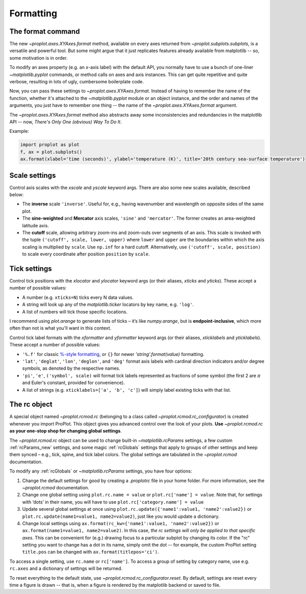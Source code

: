 Formatting
==========

The format command
------------------
The new `~proplot.axes.XYAxes.format` method, available on every axes returned from `~proplot.subplots.subplots`, is a versatile and powerful tool. But some might argue
that it just replicates features already available from matplotlib -- so, some motivation is in order.

To modify an axes property (e.g. an *x*-axis label) with the default API, you normally have to use a bunch of one-liner `~matplotlib.pyplot` commands, or method calls on axes and axis instances. This can get quite repetitive and quite verbose, resulting in lots of ugly, cumbersome boilerplate code.

Now, you can pass these settings to `~proplot.axes.XYAxes.format`. Instead of having to remember the name of the function, whether it's attached to the `~matplotlib.pyplot` module or an object instance, and the order and names of the arguments, you just have to remember one thing -- the name of the `~proplot.axes.XYAxes.format` argument.

The `~proplot.axes.XYAxes.format` method also abstracts away some inconsistencies and redundancies in the matplotlib API -- now, *There's Only One (obvious) Way To Do It*.

Example:

.. code-block:: python

   import proplot as plot
   f, ax = plot.subplots()
   ax.format(xlabel='time (seconds)', ylabel='temperature (K)', title='20th century sea-surface temperature')

Scale settings
--------------

Control axis scales with the `xscale` and `yscale` keyword args.
There are also some new scales available, described below:

-  The **inverse** scale ``'inverse'``. Useful for, e.g., having
   wavenumber and wavelength on opposite sides of the same plot.
-  The **sine-weighted** and **Mercator** axis scales, ``'sine'`` and
   ``'mercator'``. The former creates an area-weighted latitude axis.
-  The **cutoff** scale, allowing arbitrary
   zoom-ins and zoom-outs over segments of an axis. This scale is invoked
   with the tuple ``('cutoff', scale, lower, upper)`` where ``lower``
   and ``upper`` are the boundaries within which the axis scaling is
   multiplied by ``scale``. Use ``np.inf`` for a hard cutoff.
   Alternatively, use ``('cutoff', scale, position)`` to
   scale every coordinate after position ``position`` by ``scale``.

Tick settings
-------------

Control tick positions with the `xlocator` and `ylocator` keyword args (or their aliases, `xticks` and `yticks`). These accept a number of possible values:

*  A number (e.g. ``xticks=N``) ticks every N data values.
*  A string will look up any of the `matplotlib.ticker`
   locators by key name, e.g. ``'log'``.
*  A list of numbers will tick those specific locations.

I recommend using `plot.arange` to generate lists of ticks –
it’s like `numpy.arange`, but is **endpoint-inclusive**, which more often than
not is what you'll want in this context.

Control tick label formats with the `xformatter` and `yformatter` keyword args (or their aliases, `xticklabels` and `yticklabels`). These accept a number of possible values:

* ``'%.f'`` for classic `%-style formatting <https://pyformat.info/>`_, or ``{}`` for newer `'string'.format(value)` formatting.
* ``'lat'``, ``'deglat'``, ``'lon'``, ``'deglon'``, and ``'deg'``
  format axis labels with cardinal direction indicators and/or degree
  symbols, as denoted by the respective names.
* ``'pi'``, ``'e'``, ``('symbol', scale)`` will format tick labels represented as
  fractions of some symbol (the first 2 are :math:`\pi` and Euler's constant, provided for convenience).
* A list of strings (e.g. ``xticklabels=['a', 'b', 'c']``) will simply label existing ticks with that list.


The rc object
-------------
A special object named `~proplot.rcmod.rc` (belonging to a class called
`~proplot.rcmod.rc_configurator`) is created whenever you import ProPlot. This object
gives you advanced control over the look of your plots. **Use**
`~proplot.rcmod.rc` **as your one-stop shop for changing global settings**.

The `~proplot.rcmod.rc` object can be used to change built-in
`~matplotlib.rcParams` settings, a few custom :ref:`rcParams_new` settings,
and some magic :ref:`rcGlobals` settings that apply to groups of other
settings and keep them synced – e.g., tick, spine, and tick label
colors. The global settings are tabulated in the `~proplot.rcmod` documentation.

To modify any :ref:`rcGlobals` or `~matplotlib.rcParams` settings, you have four options:

1. Change the default settings for good by creating a `.proplotrc` file in your home folder. For more information, see the `~proplot.rcmod` documentation.
2. Change one global setting using ``plot.rc.name = value`` or ``plot.rc['name'] = value``.
   Note that, for settings with ‘dots’ in their name, you will
   have to use ``plot.rc['category.name'] = value``
3. Update several global settings at once using
   ``plot.rc.update({'name1':value1, 'name2':value2})`` or
   ``plot.rc.update(name1=value1, name2=value2)``, just like you would
   update a dictionary.
4. Change local settings using
   ``ax.format(rc_kw={'name1':value1, 'name2':value2})`` or
   ``ax.format(name1=value1, name2=value2)``. In this case, *the rc settings will only be applied to that specific axes*. This can be convenient for (e.g.) drawing focus to a particular subplot by changing
   its color. If the "rc" setting you want to change has a dot in its name, simply omit the dot -- for example, the custom ProPlot setting ``title.pos`` can be changed with ``ax.format(titlepos='ci')``.

To access a single setting, use ``rc.name`` or ``rc['name']``. To
access a group of setting by category name, use e.g. ``rc.axes``
and a dictionary of settings will be returned.

To reset everything to the default state, use `~proplot.rcmod.rc_configurator.reset`. By default, settings are reset every time a figure is drawn -- that is, when a figure is rendered by the matplotlib backend or saved to file.

